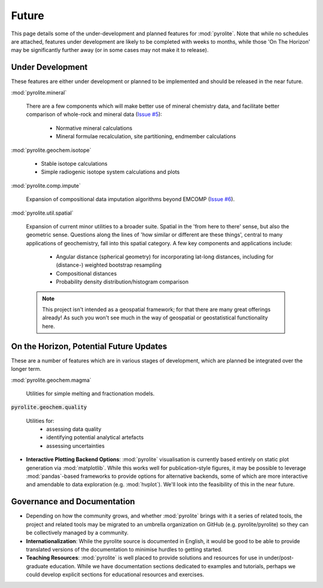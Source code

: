 Future
========

This page details some of the under-development and planned features for
:mod:`pyrolite`. Note that while no schedules are attached, features under development
are likely to be completed with weeks to months, while those 'On The Horizon' may be
significantly further away (or in some cases may not make it to release).

Under Development
-------------------

These features are either under development or planned to be implemented
and should be released in the near future.

:mod:`pyrolite.mineral`

  There are a few components which will make better use of mineral chemistry data,
  and facilitate better comparison of whole-rock and mineral data
  (`Issue #5 <https://github.com/morganjwilliams/pyrolite/issues/5>`__):

    * Normative mineral calculations
    * Mineral formulae recalculation, site partitioning, endmember calculations

:mod:`pyrolite.geochem.isotope`

  * Stable isotope calculations
  * Simple radiogenic isotope system calculations and plots

:mod:`pyrolite.comp.impute`

  Expansion of compositional data imputation algorithms beyond EMCOMP
  (`Issue #6 <https://github.com/morganjwilliams/pyrolite/issues/6>`__).

:mod:`pyrolite.util.spatial`

  Expansion of current minor utilities to a broader suite.
  Spatial in the 'from here to there' sense, but also the geometric sense.
  Questions along the lines of 'how similar or different are these things', central to
  many applications of geochemistry, fall into this spatial category.
  A few key components and applications include:

    * Angular distance (spherical geometry) for incorporating lat-long distances,
      including for (distance-) weighted bootstrap resampling
    * Compositional distances
    * Probability density distribution/histogram comparison

  .. note:: This project isn't intended as a geospatial framework; for that there are
            many great offerings already! As such you won't see much in the way of
            geospatial or geostatistical functionality here.


On the Horizon, Potential Future Updates
----------------------------------------

These are a number of features which are in various stages of development, which are
planned be integrated over the longer term.

:mod:`pyrolite.geochem.magma`

  Utilities for simple melting and fractionation models.

:code:`pyrolite.geochem.quality`

  Utilities for:
    * assessing data quality
    * identifying potential analytical artefacts
    * assessing uncertainties

* **Interactive Plotting Backend Options**: :mod:`pyrolite` visualisation is currently
  based entirely on static plot generation via :mod:`matplotlib`. While this works
  well for publication-style figures, it may be possible to leverage :mod:`pandas`-based
  frameworks to provide options for alternative backends, some of which are more
  interactive and amendable to data exploration (e.g. :mod:`hvplot`). We'll look into
  the feasibility of this in the near future.


Governance and Documentation
------------------------------

* Depending on how the community grows, and whether :mod:`pyrolite` brings with it
  a series of related tools, the project and related tools may be migrated to an
  umbrella organization on GitHub (e.g. pyrolite/pyrolite) so they can be
  collectively managed by a community.

* **Internationalization**: While the pyrolite source is documented in English,
  it would be good to be able to provide translated versions of the documentation
  to minimise hurdles to getting started.

* **Teaching Resources**: :mod:`pyrolite` is well placed to provide solutions
  and resources for use in under/post-graduate education. While we have documentation
  sections dedicated to examples and tutorials, perhaps we could develop explicit
  sections for educational resources and exercises.

